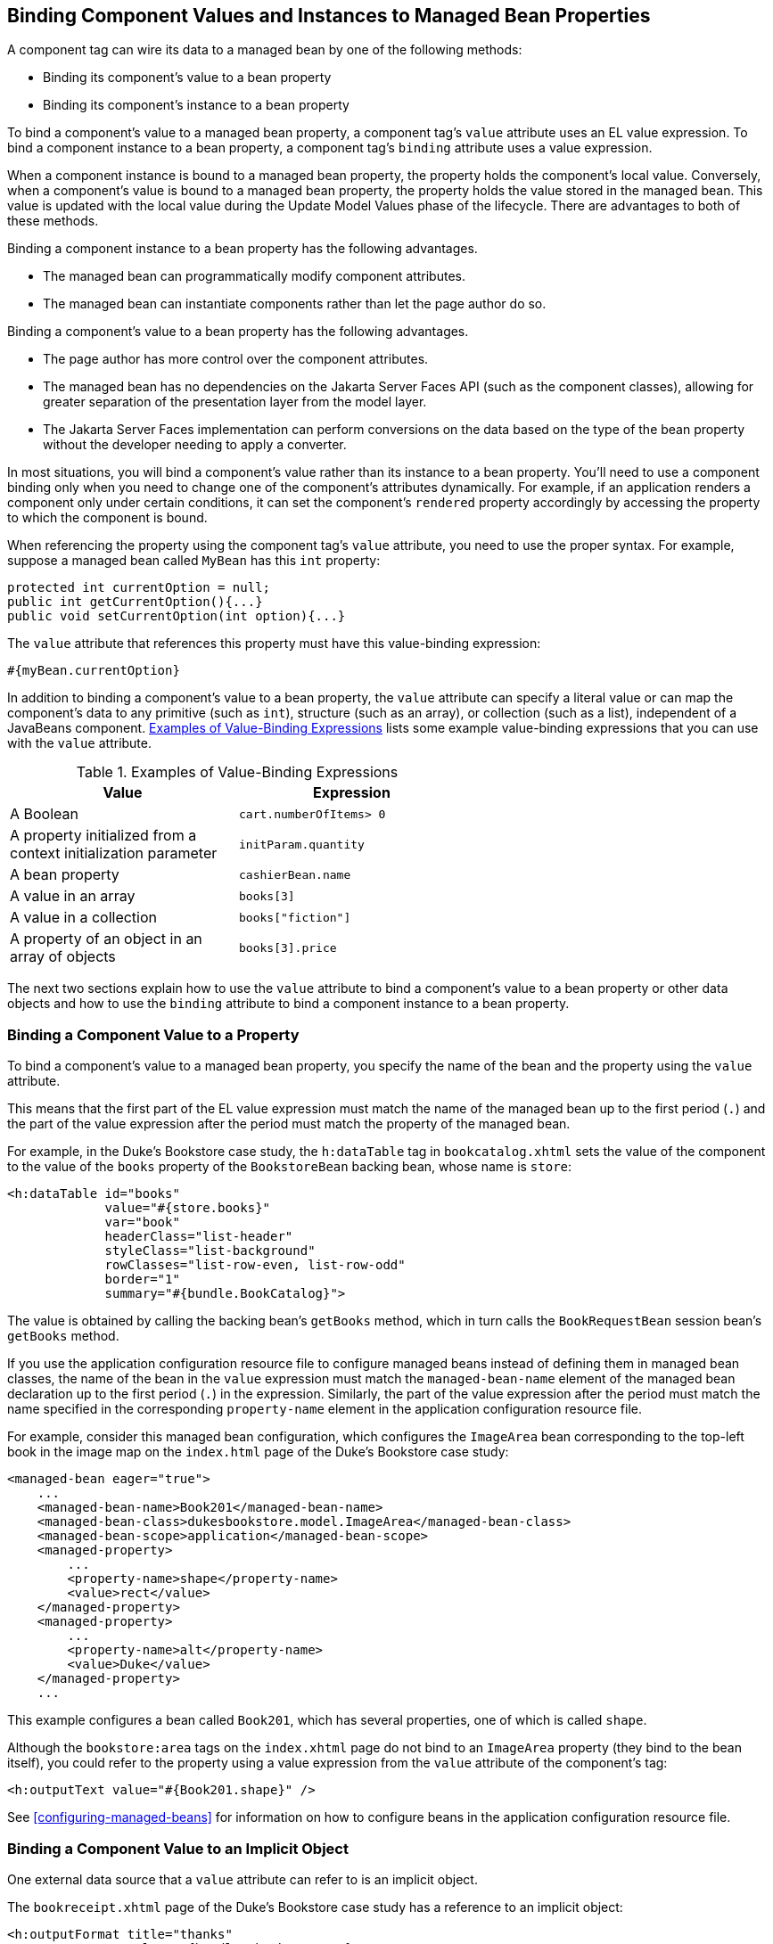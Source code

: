 == Binding Component Values and Instances to Managed Bean Properties

A component tag can wire its data to a managed bean by one of the
following methods:

* Binding its component's value to a bean property
* Binding its component's instance to a bean property

To bind a component's value to a managed bean property, a component
tag's `value` attribute uses an EL value expression. To bind a
component instance to a bean property, a component tag's `binding`
attribute uses a value expression.

When a component instance is bound to a managed bean property, the
property holds the component's local value. Conversely, when a
component's value is bound to a managed bean property, the property
holds the value stored in the managed bean. This value is updated with
the local value during the Update Model Values phase of the lifecycle.
There are advantages to both of these methods.

Binding a component instance to a bean property has the following
advantages.

* The managed bean can programmatically modify component attributes.
* The managed bean can instantiate components rather than let the page
author do so.

Binding a component's value to a bean property has the following
advantages.

* The page author has more control over the component attributes.
* The managed bean has no dependencies on the Jakarta Server Faces API
(such as the component classes), allowing for greater separation of the
presentation layer from the model layer.
* The Jakarta Server Faces implementation can perform conversions on
the data based on the type of the bean property without the developer
needing to apply a converter.

In most situations, you will bind a component's value rather than its
instance to a bean property. You'll need to use a component binding
only when you need to change one of the component's attributes
dynamically. For example, if an application renders a component only
under certain conditions, it can set the component's `rendered`
property accordingly by accessing the property to which the component
is bound.

When referencing the property using the component tag's `value`
attribute, you need to use the proper syntax. For example, suppose a
managed bean called `MyBean` has this `int` property:

[source,java]
----
protected int currentOption = null;
public int getCurrentOption(){...}
public void setCurrentOption(int option){...}
----

The `value` attribute that references this property must have this
value-binding expression:

[source,java]
----
#{myBean.currentOption}
----

In addition to binding a component's value to a bean property, the
`value` attribute can specify a literal value or can map the
component's data to any primitive (such as `int`), structure (such as
an array), or collection (such as a list), independent of a JavaBeans
component. <<examples-of-value-binding-expressions>> lists some example
value-binding expressions that you can use with the `value` attribute.

[[examples-of-value-binding-expressions]]
[width="60%",cols="30%a,30%a",title="Examples of Value-Binding Expressions"]
|===
|Value |Expression

|A Boolean |`cart.numberOfItems> 0`

|A property initialized from a context initialization parameter
|`initParam.quantity`

|A bean property |`cashierBean.name`

|A value in an array |`books[3]`

|A value in a collection |`books["fiction"]`

|A property of an object in an array of objects |`books[3].price`
|===

The next two sections explain how to use the `value` attribute to bind
a component's value to a bean property or other data objects and how to
use the `binding` attribute to bind a component instance to a bean
property.

=== Binding a Component Value to a Property

To bind a component's value to a managed bean property, you specify the
name of the bean and the property using the `value` attribute.

This means that the first part of the EL value expression must match
the name of the managed bean up to the first period (`.`) and the part
of the value expression after the period must match the property of the
managed bean.

For example, in the Duke's Bookstore case study, the `h:dataTable` tag
in `bookcatalog.xhtml` sets the value of the component to the value of
the `books` property of the `BookstoreBean` backing bean, whose name is
`store`:

[source,xml]
----
<h:dataTable id="books"
             value="#{store.books}"
             var="book"
             headerClass="list-header"
             styleClass="list-background"
             rowClasses="list-row-even, list-row-odd"
             border="1"
             summary="#{bundle.BookCatalog}">
----

The value is obtained by calling the backing bean's `getBooks` method,
which in turn calls the `BookRequestBean` session bean's `getBooks`
method.

If you use the application configuration resource file to configure
managed beans instead of defining them in managed bean classes, the
name of the bean in the `value` expression must match the
`managed-bean-name` element of the managed bean declaration up to the
first period (`.`) in the expression. Similarly, the part of the value
expression after the period must match the name specified in the
corresponding `property-name` element in the application configuration
resource file.

For example, consider this managed bean configuration, which configures
the `ImageArea` bean corresponding to the top-left book in the image
map on the `index.html` page of the Duke's Bookstore case study:

[source,xml]
----
<managed-bean eager="true">
    ...
    <managed-bean-name>Book201</managed-bean-name>
    <managed-bean-class>dukesbookstore.model.ImageArea</managed-bean-class>
    <managed-bean-scope>application</managed-bean-scope>
    <managed-property>
        ...
        <property-name>shape</property-name>
        <value>rect</value>
    </managed-property>
    <managed-property>
        ...
        <property-name>alt</property-name>
        <value>Duke</value>
    </managed-property>
    ...
----

This example configures a bean called `Book201`, which has several
properties, one of which is called `shape`.

Although the `bookstore:area` tags on the `index.xhtml` page do not
bind to an `ImageArea` property (they bind to the bean itself), you
could refer to the property using a value expression from the `value`
attribute of the component's tag:

[source,xml]
----
<h:outputText value="#{Book201.shape}" />
----

See <<configuring-managed-beans>> for information on how to configure
beans in the application configuration resource file.

=== Binding a Component Value to an Implicit Object

One external data source that a `value` attribute can refer to is an
implicit object.

The `bookreceipt.xhtml` page of the Duke's Bookstore case study has a
reference to an implicit object:

[source,xml]
----
<h:outputFormat title="thanks"
                value="#{bundle.ThankYouParam}">
    <f:param value="#{sessionScope.name}"/>
</h:outputFormat>
----

This tag gets the name of the customer from the session scope and
inserts it into the parameterized message at the key `ThankYouParam`
from the resource bundle. For example, if the name of the customer is
Gwen Canigetit, this tag will render:

----
Thank you, Gwen Canigetit, for purchasing your books from us.
----

Retrieving values from other implicit objects is done in a similar way
to the example shown in this section. <<implicit-objects>> lists the
implicit objects to which a value attribute can refer. All of the
implicit objects, except for the scope objects, are read-only and
therefore should not be used as values for a `UIInput` component.

[[implicit-objects]]
[width="75%",cols="15%a,60%a",title="Implicit Objects"]
|===
|Implicit Object |What It Is

|`applicationScope` |A `Map` of the application scope attribute values,
keyed by attribute name

|`cookie` |A `Map` of the cookie values for the current request, keyed
by cookie name

|`facesContext` |The `FacesContext` instance for the current request

|`header` |A `Map` of HTTP header values for the current request, keyed
by header name

|`headerValues` |A `Map` of `String` arrays containing all the header
values for HTTP headers in the current request, keyed by header name

|`initParam` |A `Map` of the context initialization parameters for this
web application

|`param` |A `Map` of the request parameters for this request, keyed by
parameter name

|`paramValues` |A `Map` of `String` arrays containing all the parameter
values for request parameters in the current request, keyed by
parameter name

|`requestScope` |A `Map` of the request attributes for this request,
keyed by attribute name

|`sessionScope` |A `Map` of the session attributes for this request,
keyed by attribute name

|`view` |The root `UIComponent` in the current component tree stored in
the `FacesRequest` for this request
|===

=== Binding a Component Instance to a Bean Property

A component instance can be bound to a bean property using a value
expression with the `binding` attribute of the component's tag. You
usually bind a component instance rather than its value to a bean
property if the bean must dynamically change the component's
attributes.

Here are two tags from the `bookcashier.xhtml` page that bind
components to bean properties:

[source,xml]
----
<h:selectBooleanCheckbox id="fanClub"
                         rendered="false"
                         binding="#{cashierBean.specialOffer}" />
<h:outputLabel for="fanClub"
               rendered="false"
               binding="#{cashierBean.specialOfferText}"
               value="#{bundle.DukeFanClub}"/>
</h:outputLabel>
----

The `h:selectBooleanCheckbox` tag renders a check box and binds the
`fanClub` `UISelectBoolean` component to the `specialOffer` property of
the `cashier` bean. The `h:outputLabel` tag binds the component
representing the check box's label to the `specialOfferText` property
of the `cashier` bean. If the application's locale is English, the
`h:outputLabel` tag renders

----
I'd like to join the Duke Fan Club, free with my purchase of over $100
----

The `rendered` attributes of both tags are set to `false` to prevent
the check box and its label from being rendered. If the customer makes
a large order and clicks the Submit button, the `submit` method of
`CashierBean` sets both components' `rendered` properties to `true`,
causing the check box and its label to be rendered.

These tags use component bindings rather than value bindings because
the managed bean must dynamically set the values of the components'
`rendered` properties.

If the tags were to use value bindings instead of component bindings,
the managed bean would not have direct access to the components and
would therefore require additional code to access the components from
the `FacesContext` instance to change the components' `rendered`
properties.

<<writing-properties-bound-to-component-instances>> explains how to
write the bean properties bound to the example components.
